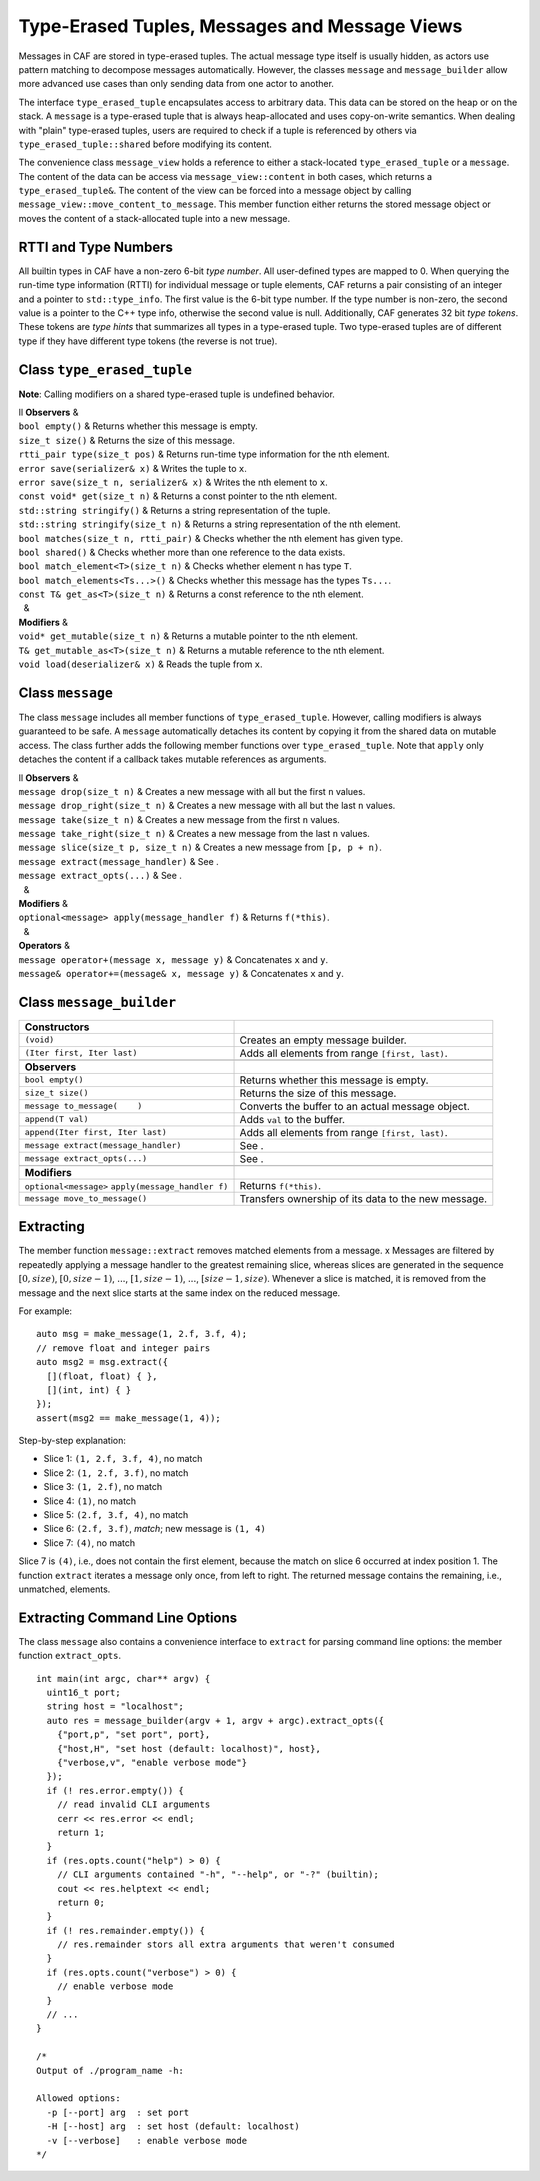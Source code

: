 .. _message:

Type-Erased Tuples, Messages and Message Views
==============================================

Messages in CAF are stored in type-erased tuples. The actual message type itself is usually hidden, as actors use pattern matching to decompose messages automatically. However, the classes ``message`` and ``message_builder`` allow more advanced use cases than only sending data from one actor to another.

The interface ``type_erased_tuple`` encapsulates access to arbitrary data. This data can be stored on the heap or on the stack. A ``message`` is a type-erased tuple that is always heap-allocated and uses copy-on-write semantics. When dealing with "plain" type-erased tuples, users are required to check if a tuple is referenced by others via ``type_erased_tuple::shared`` before modifying its content.

The convenience class ``message_view`` holds a reference to either a stack-located ``type_erased_tuple`` or a ``message``. The content of the data can be access via ``message_view::content`` in both cases, which returns a ``type_erased_tuple&``. The content of the view can be forced into a message object by calling ``message_view::move_content_to_message``. This member function either returns the stored message object or moves the content of a stack-allocated tuple into a new message.

.. _rtti-and-type-numbers:

RTTI and Type Numbers
---------------------

All builtin types in CAF have a non-zero 6-bit *type number*. All user-defined types are mapped to 0. When querying the run-time type information (RTTI) for individual message or tuple elements, CAF returns a pair consisting of an integer and a pointer to ``std::type_info``. The first value is the 6-bit type number. If the type number is non-zero, the second value is a pointer to the C++ type info, otherwise the second value is null. Additionally, CAF generates 32 bit *type tokens*. These tokens are *type hints* that summarizes all types in a type-erased tuple. Two type-erased tuples are of different type if they have different type tokens (the reverse is not true).

.. _class-type_erased_tuple:

Class ``type_erased_tuple``
---------------------------

**Note**: Calling modifiers on a shared type-erased tuple is undefined behavior.

| ll **Observers** &  
| ``bool empty()`` & Returns whether this message is empty.
| ``size_t size()`` & Returns the size of this message.
| ``rtti_pair type(size_t pos)`` & Returns run-time type information for the nth element.
| ``error save(serializer& x)`` & Writes the tuple to ``x``.
| ``error save(size_t n, serializer& x)`` & Writes the nth element to ``x``.
| ``const void* get(size_t n)`` & Returns a const pointer to the nth element.
| ``std::string stringify()`` & Returns a string representation of the tuple.
| ``std::string stringify(size_t n)`` & Returns a string representation of the nth element.
| ``bool matches(size_t n, rtti_pair)`` & Checks whether the nth element has given type.
| ``bool shared()`` & Checks whether more than one reference to the data exists.
| ``bool match_element<T>(size_t n)`` & Checks whether element ``n`` has type ``T``.
| ``bool match_elements<Ts...>()`` & Checks whether this message has the types ``Ts...``.
| ``const T& get_as<T>(size_t n)`` & Returns a const reference to the nth element.
|   &  
| **Modifiers** &  
| ``void* get_mutable(size_t n)`` & Returns a mutable pointer to the nth element.
| ``T& get_mutable_as<T>(size_t n)`` & Returns a mutable reference to the nth element.
| ``void load(deserializer& x)`` & Reads the tuple from ``x``.

.. _class-message:

Class ``message``
-----------------

The class ``message`` includes all member functions of ``type_erased_tuple``. However, calling modifiers is always guaranteed to be safe. A ``message`` automatically detaches its content by copying it from the shared data on mutable access. The class further adds the following member functions over ``type_erased_tuple``. Note that ``apply`` only detaches the content if a callback takes mutable references as arguments.

| ll **Observers** &  
| ``message drop(size_t n)`` & Creates a new message with all but the first ``n`` values.
| ``message drop_right(size_t n)`` & Creates a new message with all but the last ``n`` values.
| ``message take(size_t n)`` & Creates a new message from the first ``n`` values.
| ``message take_right(size_t n)`` & Creates a new message from the last ``n`` values.
| ``message slice(size_t p, size_t n)`` & Creates a new message from ``[p, p + n)``.
| ``message extract(message_handler)`` & See .
| ``message extract_opts(...)`` & See .
|   &  
| **Modifiers** &  
| ``optional<message> apply(message_handler f)`` & Returns ``f(*this)``.
|   &  
| **Operators** &  
| ``message operator+(message x, message y)`` & Concatenates ``x`` and ``y``.
| ``message& operator+=(message& x, message y)`` & Concatenates ``x`` and ``y``.

.. _class-message_builder:

Class ``message_builder``
-------------------------

+----------------------------------------------------+-----------------------------------------------------+
| **Constructors**                                   |                                                     |
+====================================================+=====================================================+
| ``(void)``                                         | Creates an empty message builder.                   |
+----------------------------------------------------+-----------------------------------------------------+
| ``(Iter first, Iter last)``                        | Adds all elements from range ``[first, last)``.     |
+----------------------------------------------------+-----------------------------------------------------+
|                                                    |                                                     |
+----------------------------------------------------+-----------------------------------------------------+
| **Observers**                                      |                                                     |
+----------------------------------------------------+-----------------------------------------------------+
| ``bool empty()``                                   | Returns whether this message is empty.              |
+----------------------------------------------------+-----------------------------------------------------+
| ``size_t size()``                                  | Returns the size of this message.                   |
+----------------------------------------------------+-----------------------------------------------------+
| ``message to_message(    )``                       | Converts the buffer to an actual message object.    |
+----------------------------------------------------+-----------------------------------------------------+
| ``append(T val)``                                  | Adds ``val`` to the buffer.                         |
+----------------------------------------------------+-----------------------------------------------------+
| ``append(Iter first, Iter last)``                  | Adds all elements from range ``[first, last)``.     |
+----------------------------------------------------+-----------------------------------------------------+
| ``message extract(message_handler)``               | See .                                               |
+----------------------------------------------------+-----------------------------------------------------+
| ``message extract_opts(...)``                      | See .                                               |
+----------------------------------------------------+-----------------------------------------------------+
|                                                    |                                                     |
+----------------------------------------------------+-----------------------------------------------------+
| **Modifiers**                                      |                                                     |
+----------------------------------------------------+-----------------------------------------------------+
| ``optional<message>`` ``apply(message_handler f)`` | Returns ``f(*this)``.                               |
+----------------------------------------------------+-----------------------------------------------------+
| ``message move_to_message()``                      | Transfers ownership of its data to the new message. |
+----------------------------------------------------+-----------------------------------------------------+

.. _extract:

Extracting
----------

The member function ``message::extract`` removes matched elements from a message. x Messages are filtered by repeatedly applying a message handler to the greatest remaining slice, whereas slices are generated in the sequence :math:`[0,
size)`, :math:`[0, size-1)`, :math:`...`, :math:`[1, size-1)`, :math:`...`, :math:`[size-1, size)`. Whenever a slice is matched, it is removed from the message and the next slice starts at the same index on the reduced message.

For example:

::

   auto msg = make_message(1, 2.f, 3.f, 4);
   // remove float and integer pairs
   auto msg2 = msg.extract({
     [](float, float) { },
     [](int, int) { }
   });
   assert(msg2 == make_message(1, 4));

Step-by-step explanation:

-  Slice 1: ``(1, 2.f, 3.f, 4)``, no match

-  Slice 2: ``(1, 2.f, 3.f)``, no match

-  Slice 3: ``(1, 2.f)``, no match

-  Slice 4: ``(1)``, no match

-  Slice 5: ``(2.f, 3.f, 4)``, no match

-  Slice 6: ``(2.f, 3.f)``, *match*; new message is ``(1, 4)``

-  Slice 7: ``(4)``, no match

Slice 7 is ``(4)``, i.e., does not contain the first element, because the match on slice 6 occurred at index position 1. The function ``extract`` iterates a message only once, from left to right. The returned message contains the remaining, i.e., unmatched, elements.

.. _extract-opts:

Extracting Command Line Options
-------------------------------

The class ``message`` also contains a convenience interface to ``extract`` for parsing command line options: the member function ``extract_opts``.

::

   int main(int argc, char** argv) {
     uint16_t port;
     string host = "localhost";
     auto res = message_builder(argv + 1, argv + argc).extract_opts({
       {"port,p", "set port", port},
       {"host,H", "set host (default: localhost)", host},
       {"verbose,v", "enable verbose mode"}
     });
     if (! res.error.empty()) {
       // read invalid CLI arguments
       cerr << res.error << endl;
       return 1;
     }
     if (res.opts.count("help") > 0) {
       // CLI arguments contained "-h", "--help", or "-?" (builtin);
       cout << res.helptext << endl;
       return 0;
     }
     if (! res.remainder.empty()) {
       // res.remainder stors all extra arguments that weren't consumed
     }
     if (res.opts.count("verbose") > 0) {
       // enable verbose mode
     }
     // ...
   }

   /*
   Output of ./program_name -h:

   Allowed options:
     -p [--port] arg  : set port
     -H [--host] arg  : set host (default: localhost)
     -v [--verbose]   : enable verbose mode
   */
